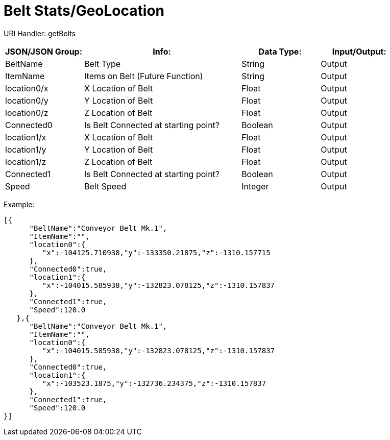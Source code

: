 = Belt Stats/GeoLocation

:url-repo: https://www.github.com/porisius/FicsitRemoteMonitoring

URI Handler: getBelts +

[cols="1,2,1,1"]
|===
|JSON/JSON Group: |Info: |Data Type: |Input/Output:

|BeltName
|Belt Type
|String
|Output

|ItemName
|Items on Belt (Future Function)
|String
|Output

|location0/x
|X Location of Belt
|Float
|Output

|location0/y
|Y Location of Belt
|Float
|Output

|location0/z
|Z Location of Belt
|Float
|Output

|Connected0
|Is Belt Connected at starting point?
|Boolean
|Output

|location1/x
|X Location of Belt
|Float
|Output

|location1/y
|Y Location of Belt
|Float
|Output

|location1/z
|Z Location of Belt
|Float
|Output

|Connected1
|Is Belt Connected at starting point?
|Boolean
|Output

|Speed
|Belt Speed
|Integer
|Output

|===

Example:
[source,json]
-----------------
[{
      "BeltName":"Conveyor Belt Mk.1",
      "ItemName":"",
      "location0":{
         "x":-104125.710938,"y":-133350.21875,"z":-1310.157715
      },
      "Connected0":true,
      "location1":{
         "x":-104015.585938,"y":-132823.078125,"z":-1310.157837
      },
      "Connected1":true,
      "Speed":120.0
   },{
      "BeltName":"Conveyor Belt Mk.1",
      "ItemName":"",
      "location0":{
         "x":-104015.585938,"y":-132823.078125,"z":-1310.157837
      },
      "Connected0":true,
      "location1":{
         "x":-103523.1875,"y":-132736.234375,"z":-1310.157837
      },
      "Connected1":true,
      "Speed":120.0
}]
-----------------